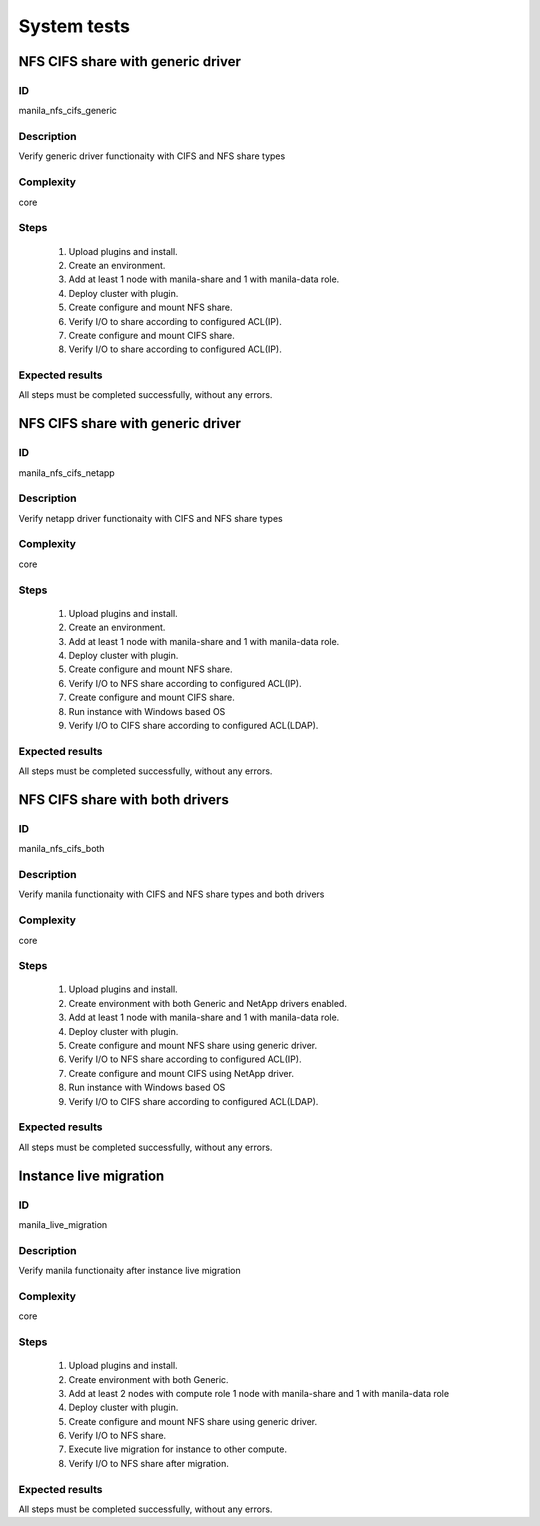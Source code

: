 ============
System tests
============


NFS CIFS share with generic driver
----------------------------------


ID
##

manila_nfs_cifs_generic


Description
###########

Verify generic driver functionaity with CIFS and NFS share types

Complexity
##########

core


Steps
#####


    1. Upload plugins and install.
    2. Create an environment.
    3. Add at least 1 node with manila-share and 1 with manila-data role.
    4. Deploy cluster with plugin.
    5. Create configure and mount NFS share.
    6. Verify I/O to share according to configured ACL(IP).
    7. Create configure and mount CIFS share. 
    8. Verify I/O to share according to configured ACL(IP).


Expected results
################

All steps must be completed successfully, without any errors.


NFS CIFS share with generic driver
----------------------------------


ID
##

manila_nfs_cifs_netapp


Description
###########

Verify netapp driver functionaity with CIFS and NFS share types

Complexity
##########

core


Steps
#####


    1. Upload plugins and install.
    2. Create an environment.
    3. Add at least 1 node with manila-share and 1 with manila-data role.
    4. Deploy cluster with plugin.
    5. Create configure and mount NFS share. 
    6. Verify I/O to NFS share according to configured ACL(IP).
    7. Create configure and mount CIFS share.
    8. Run instance with Windows based OS 
    9. Verify I/O to CIFS share according to configured ACL(LDAP).


Expected results
################

All steps must be completed successfully, without any errors.


NFS CIFS share with both drivers
--------------------------------


ID
##

manila_nfs_cifs_both


Description
###########

Verify manila functionaity with CIFS and NFS share types and both drivers

Complexity
##########

core


Steps
#####


    1. Upload plugins and install.
    2. Create environment with both Generic and NetApp drivers enabled.
    3. Add at least 1 node with manila-share and 1 with manila-data role.
    4. Deploy cluster with plugin.
    5. Create configure and mount NFS share using generic driver. 
    6. Verify I/O to NFS share according to configured ACL(IP).
    7. Create configure and mount CIFS using NetApp driver.
    8. Run instance with Windows based OS 
    9. Verify I/O to CIFS share according to configured ACL(LDAP).


Expected results
################

All steps must be completed successfully, without any errors.


Instance live migration
-----------------------


ID
##

manila_live_migration


Description
###########

Verify manila functionaity after instance live migration

Complexity
##########

core


Steps
#####


    1. Upload plugins and install.
    2. Create environment with both Generic.
    3. Add at least 2 nodes with compute role 1 node with manila-share and
       1 with manila-data role
    4. Deploy cluster with plugin.
    5. Create configure and mount NFS share using generic driver. 
    6. Verify I/O to NFS share.
    7. Execute live migration for instance to other compute. 
    8. Verify I/O to NFS share after migration.


Expected results
################

All steps must be completed successfully, without any errors.